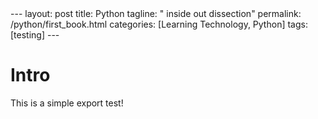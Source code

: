 #+BEGIN_EXPORT html
---
layout: post
title: Python
tagline: " inside out dissection"
permalink: /python/first_book.html
categories: [Learning Technology, Python]
tags: [testing]
---
#+END_EXPORT

#+STARTUP: showall
#+OPTIONS: tags:nil num:nil \n:nil @:t ::t |:t ^:{} _:{} *:t
#+TOC: headlines 2
#+PROPERTY:header-args :results output :exports both :eval no-export

* Intro
  This is a simple export test!
